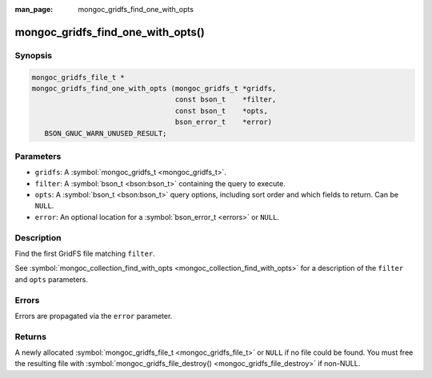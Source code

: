 :man_page: mongoc_gridfs_find_one_with_opts

mongoc_gridfs_find_one_with_opts()
==================================

Synopsis
--------

.. code-block:: none

  mongoc_gridfs_file_t *
  mongoc_gridfs_find_one_with_opts (mongoc_gridfs_t *gridfs,
                                    const bson_t    *filter,
                                    const bson_t    *opts,
                                    bson_error_t    *error)
     BSON_GNUC_WARN_UNUSED_RESULT;

Parameters
----------

* ``gridfs``: A :symbol:`mongoc_gridfs_t <mongoc_gridfs_t>`.
* ``filter``: A :symbol:`bson_t <bson:bson_t>` containing the query to execute.
* ``opts``: A :symbol:`bson_t <bson:bson_t>` query options, including sort order and which fields to return. Can be ``NULL``.
* ``error``: An optional location for a :symbol:`bson_error_t <errors>` or ``NULL``.

Description
-----------

Find the first GridFS file matching ``filter``.

See :symbol:`mongoc_collection_find_with_opts <mongoc_collection_find_with_opts>` for a description of the ``filter`` and ``opts`` parameters.

Errors
------

Errors are propagated via the ``error`` parameter.

Returns
-------

A newly allocated :symbol:`mongoc_gridfs_file_t <mongoc_gridfs_file_t>` or ``NULL`` if no file could be found. You must free the resulting file with :symbol:`mongoc_gridfs_file_destroy() <mongoc_gridfs_file_destroy>` if non-NULL.

